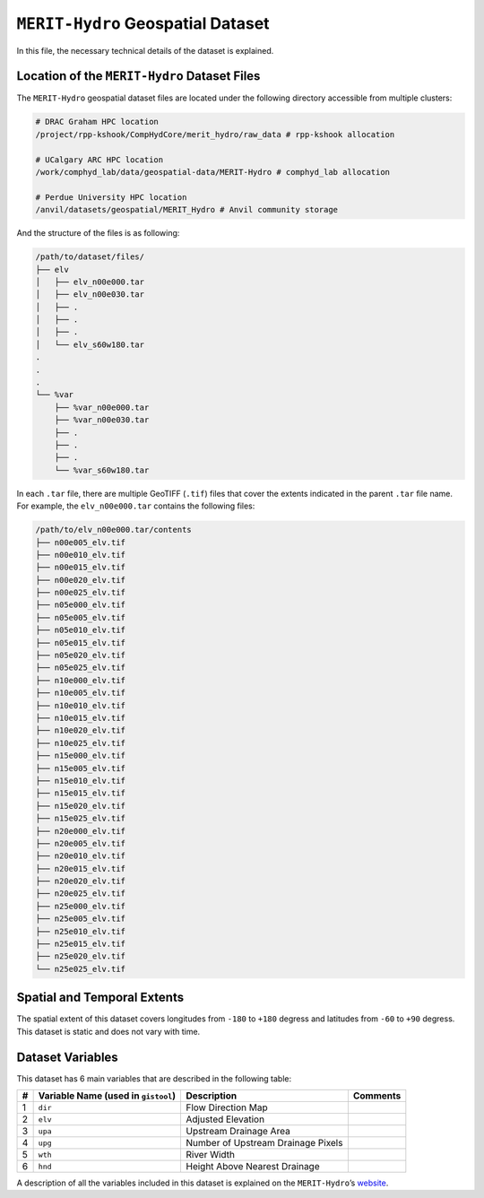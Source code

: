 ``MERIT-Hydro`` Geospatial Dataset
==================================

In this file, the necessary technical details of the dataset is
explained.

Location of the ``MERIT-Hydro`` Dataset Files
---------------------------------------------

The ``MERIT-Hydro`` geospatial dataset files are located under the
following directory accessible from multiple clusters:

.. code:: console

   # DRAC Graham HPC location
   /project/rpp-kshook/CompHydCore/merit_hydro/raw_data # rpp-kshook allocation

   # UCalgary ARC HPC location
   /work/comphyd_lab/data/geospatial-data/MERIT-Hydro # comphyd_lab allocation

   # Perdue University HPC location
   /anvil/datasets/geospatial/MERIT_Hydro # Anvil community storage

And the structure of the files is as following:

.. code:: console

   /path/to/dataset/files/
   ├── elv
   │   ├── elv_n00e000.tar
   │   ├── elv_n00e030.tar
   │   ├── .
   │   ├── .
   │   ├── .
   │   └── elv_s60w180.tar
   .
   .
   .
   └── %var
       ├── %var_n00e000.tar
       ├── %var_n00e030.tar
       ├── .
       ├── .
       ├── .
       └── %var_s60w180.tar

In each ``.tar`` file, there are multiple GeoTIFF (``.tif``) files that
cover the extents indicated in the parent ``.tar`` file name. For
example, the ``elv_n00e000.tar`` contains the following files:

.. code:: console

   /path/to/elv_n00e000.tar/contents
   ├── n00e005_elv.tif
   ├── n00e010_elv.tif
   ├── n00e015_elv.tif
   ├── n00e020_elv.tif
   ├── n00e025_elv.tif
   ├── n05e000_elv.tif
   ├── n05e005_elv.tif
   ├── n05e010_elv.tif
   ├── n05e015_elv.tif
   ├── n05e020_elv.tif
   ├── n05e025_elv.tif
   ├── n10e000_elv.tif
   ├── n10e005_elv.tif
   ├── n10e010_elv.tif
   ├── n10e015_elv.tif
   ├── n10e020_elv.tif
   ├── n10e025_elv.tif
   ├── n15e000_elv.tif
   ├── n15e005_elv.tif
   ├── n15e010_elv.tif
   ├── n15e015_elv.tif
   ├── n15e020_elv.tif
   ├── n15e025_elv.tif
   ├── n20e000_elv.tif
   ├── n20e005_elv.tif
   ├── n20e010_elv.tif
   ├── n20e015_elv.tif
   ├── n20e020_elv.tif
   ├── n20e025_elv.tif
   ├── n25e000_elv.tif
   ├── n25e005_elv.tif
   ├── n25e010_elv.tif
   ├── n25e015_elv.tif
   ├── n25e020_elv.tif
   └── n25e025_elv.tif

Spatial and Temporal Extents
----------------------------

The spatial extent of this dataset covers longitudes from ``-180`` to
``+180`` degress and latitudes from ``-60`` to ``+90`` degress. This
dataset is static and does not vary with time.

Dataset Variables
-----------------

This dataset has 6 main variables that are described in the following
table:

+----+---------------------------+---------------------------+----------+
| #  | Variable Name (used in    | Description               | Comments |
|    | ``gistool``)              |                           |          |
+====+===========================+===========================+==========+
| 1  | ``dir``                   | Flow Direction Map        |          |
+----+---------------------------+---------------------------+----------+
| 2  | ``elv``                   | Adjusted Elevation        |          |
+----+---------------------------+---------------------------+----------+
| 3  | ``upa``                   | Upstream Drainage Area    |          |
+----+---------------------------+---------------------------+----------+
| 4  | ``upg``                   | Number of Upstream        |          |
|    |                           | Drainage Pixels           |          |
+----+---------------------------+---------------------------+----------+
| 5  | ``wth``                   | River Width               |          |
+----+---------------------------+---------------------------+----------+
| 6  | ``hnd``                   | Height Above Nearest      |          |
|    |                           | Drainage                  |          |
+----+---------------------------+---------------------------+----------+

A description of all the variables included in this dataset is explained
on the ``MERIT-Hydro``\ ’s
`website <http://hydro.iis.u-tokyo.ac.jp/~yamadai/MERIT_Hydro/>`__.
